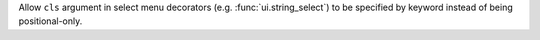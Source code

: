 Allow ``cls`` argument in select menu decorators (e.g. :func:`ui.string_select`) to be specified by keyword instead of being positional-only.